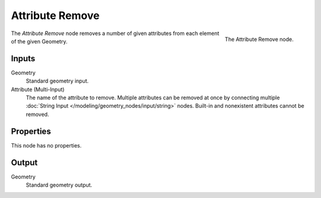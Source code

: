 .. index:: Geometry Nodes; Attribute Remove
.. _bpy.types.GeometryNodeAttributeRemove:

****************
Attribute Remove
****************

.. figure:: /images/modeling_geometry-nodes_attribute_attribute-remove_node.png
   :align: right
   :width: 200px

   The Attribute Remove node.

The *Attribute Remove* node removes a number of given attributes from each element of the given Geometry.


Inputs
======

Geometry
   Standard geometry input.

Attribute (Multi-Input)
   The name of the attribute to remove.
   Multiple attributes can be removed at once by connecting
   multiple :doc:`String Input </modeling/geometry_nodes/input/string>` nodes.
   Built-in and nonexistent attributes cannot be removed.


Properties
==========

This node has no properties.


Output
======

Geometry
   Standard geometry output.
